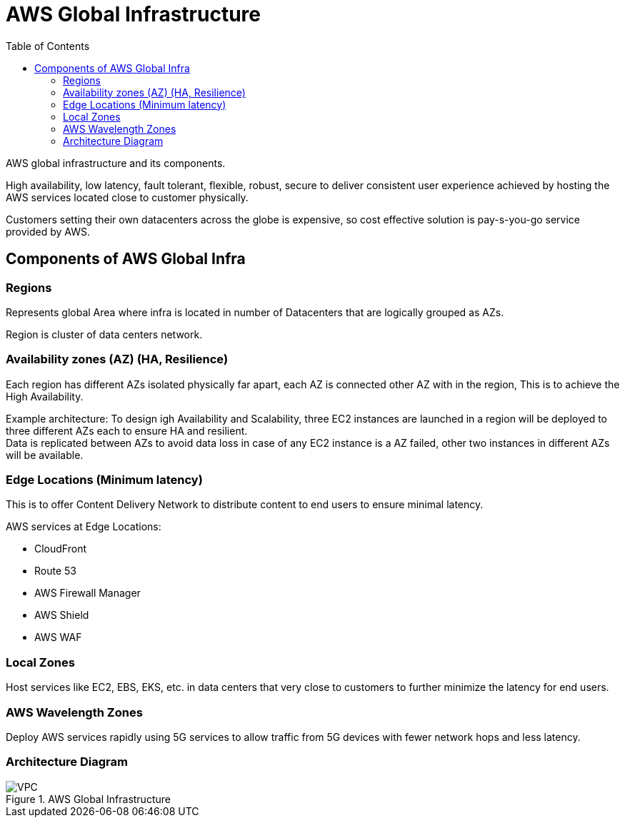 = AWS Global Infrastructure
:toc:

AWS global infrastructure and its components.

High availability, low latency, fault tolerant, flexible, robust, secure to deliver consistent user experience achieved by hosting the AWS services located close to customer physically.

Customers setting their own datacenters across the globe is expensive, so cost effective solution is pay-s-you-go service provided by AWS.

== Components of AWS Global Infra

=== Regions +

Represents global Area where infra is located in number of Datacenters that are logically grouped as AZs.

Region is cluster of data centers network.

=== Availability zones (AZ) (HA, Resilience) +

Each region has different AZs isolated physically far apart, each AZ is connected other AZ with in the region, This is to achieve the High Availability. +

Example architecture: To design igh Availability and Scalability, three EC2 instances are launched in a region will be deployed to three different AZs each to ensure HA and resilient. +
Data is replicated between AZs to avoid data loss in case of any EC2 instance is a AZ failed, other two instances in different AZs will be available.


=== Edge Locations (Minimum latency) +
This is to offer Content Delivery Network to distribute content to end users to ensure minimal latency. +

AWS services at Edge Locations:

* CloudFront
* Route 53
* AWS Firewall Manager
* AWS Shield
* AWS WAF

=== Local Zones
Host services like EC2, EBS, EKS, etc. in data centers that very close to customers to further minimize the latency for end users.

=== AWS Wavelength Zones
Deploy AWS services rapidly using 5G services to allow traffic from 5G devices with fewer network hops and less latency.

=== Architecture Diagram

.AWS Global Infrastructure
[]
image::VPC.png[]


